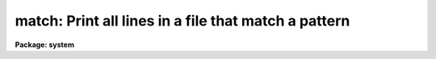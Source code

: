 .. _match:

match: Print all lines in a file that match a pattern
=====================================================

**Package: system**

.. raw:: html

  </tr></table><p>
  <h3>Name</h3>
  <!-- BeginSection: 'NAME' -->
  <p>
  match -- match a pattern against the lines in a file or files
  </p>
  <!-- EndSection:   'NAME' -->
  <h3>Usage</h3>
  <!-- BeginSection: 'USAGE' -->
  <p>
  match pattern files
  </p>
  <!-- EndSection:   'USAGE' -->
  <h3>Parameters</h3>
  <!-- BeginSection: 'PARAMETERS' -->
  <dl>
  <dt><b>pattern</b></dt>
  <!-- Sec='PARAMETERS' Level=0 Label='pattern' Line='pattern' -->
  <dd>The pattern to be matched.  A pattern may contain any of the
  pattern matching <i>meta-characters</i> described below.
  </dd>
  </dl>
  <dl>
  <dt><b>files</b></dt>
  <!-- Sec='PARAMETERS' Level=0 Label='files' Line='files' -->
  <dd>A template specifying the file or files to be searched.  Omitted if the
  standard input is redirected.
  </dd>
  </dl>
  <dl>
  <dt><b>meta-characters = yes</b></dt>
  <!-- Sec='PARAMETERS' Level=0 Label='meta' Line='meta-characters = yes' -->
  <dd>Set to <tt>"no"</tt> to disable the pattern matching meta-characters, e.g., when
  you want to explicitly match one of the meta-characters as a regular character.
  </dd>
  </dl>
  <dl>
  <dt><b>stop = no</b></dt>
  <!-- Sec='PARAMETERS' Level=0 Label='stop' Line='stop = no' -->
  <dd>If <i>stop</i> is enabled, lines with match the pattern are <tt>"stopped"</tt> (not
  passed to the output), otherwise only those lines with match the pattern
  are output.
  </dd>
  </dl>
  <dl>
  <dt><b>print_file_names = yes</b></dt>
  <!-- Sec='PARAMETERS' Level=0 Label='print_file_names' Line='print_file_names = yes' -->
  <dd>If more than one file is being searched, preface each printed line
  with the <tt>"file_name: "</tt>.
  </dd>
  </dl>
  <!-- EndSection:   'PARAMETERS' -->
  <h3>Description</h3>
  <!-- BeginSection: 'DESCRIPTION' -->
  <p>
  The listed files are searched for the given pattern, copying each line that
  matches to the standard output.  If <tt>"stop"</tt> is set the action is reversed,
  i.e., all lines are passed on to the output except those which match the
  pattern.  If no files are named text is read from the standard input.
  The pattern matching meta-characters are described in the table below.
  </p>
  <pre>
  	^		matches the beginning of a line
  	$		matches the end of a line
  	?		matches any single character
  	*		matches zero or more of whatever is at the left
  	[12345]		matches any single character in the given set
  	[1-5]		matches any single character in a range
  	[^a-z]		matches any character NOT in the range/set
  	#		matches whitespace
  	{chars}		turns off case sensitivity inside the braces
  	\		used to include a meta-character in the pattern
  </pre>
  <p>
  If more than one file is being searched, each output line is prefixed
  with its file name.
  </p>
  <!-- EndSection:   'DESCRIPTION' -->
  <h3>Examples</h3>
  <!-- BeginSection: 'EXAMPLES' -->
  <p>
  1. From all the lines displayed by <tt>"set"</tt>, print only those that have
  the string <tt>"tty"</tt> somewhere in them.
  </p>
  <p>
  	cl&gt; set | match tty
  </p>
  <p>
  2. Find all tasks that delete something.
  </p>
  <p>
  	cl&gt; help * | match delete
  </p>
  <p>
  3. Delete all the <tt>"red"</tt> objects from the list file <tt>"catalog"</tt>.
  </p>
  <p>
  	cl&gt; match red catalog stop+ &gt; newcatalog
  </p>
  <p>
  4. Type out the file <tt>"spool"</tt>, omitting all lines that end in a colon,
  and paginating the output.
  </p>
  <p>
  	cl&gt; match <tt>":$"</tt> spool stop+ | page
  </p>
  <!-- EndSection:   'EXAMPLES' -->
  <h3>See also</h3>
  <!-- BeginSection: 'SEE ALSO' -->
  <p>
  lcase, ucase, translit, sort, unique
  </p>
  
  <!-- EndSection:    'SEE ALSO' -->
  
  <!-- Contents: 'NAME' 'USAGE' 'PARAMETERS' 'DESCRIPTION' 'EXAMPLES' 'SEE ALSO'  -->
  
